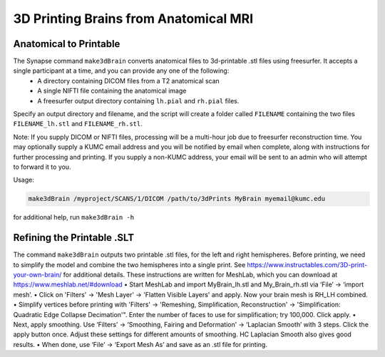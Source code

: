3D Printing Brains from Anatomical MRI
=====================

.. _printbrain:

Anatomical to Printable
--------------------

The Synapse command ``make3dBrain`` converts anatomical files to 3d-printable .stl files using freesurfer. It accepts a single participant at a time, and you can provide any one of the following: 
 * A directory containing DICOM files from a T2 anatomical scan
 * A single NIFTI file containing the anatomical image
 * A freesurfer output directory containing ``lh.pial`` and ``rh.pial`` files.

Specify an output directory and filename, and the script will create a folder called ``FILENAME`` containing the two files ``FILENAME_lh.stl`` and ``FILENAME_rh.stl``. 

Note: If you supply DICOM or NIFTI files, processing will be a multi-hour job due to freesurfer reconstruction time. You may optionally supply a KUMC email address and you will be notified by email when complete, along with instructions for further processing and printing. If you supply a non-KUMC address, your email will be sent to an admin who will attempt to forward it to you.

Usage: 

.. code-block:: console

   make3dBrain /myproject/SCANS/1/DICOM /path/to/3dPrints MyBrain myemail@kumc.edu

for additional help, run ``make3dBrain -h``

Refining the Printable .SLT
--------------------------

The command ``make3dBrain`` outputs two printable .stl files, for the left and right hemispheres. Before printing, we need to simplify the model and combine the two hemispheres into a single print. See https://www.instructables.com/3D-print-your-own-brain/ for additional details.
These instructions are written for MeshLab, which you can download at https://www.meshlab.net/#download
•	Start MeshLab and import MyBrain_lh.stl and My_Brain_rh.stl via ‘File’ -> ‘import mesh’.
•	Click on 'Filters' -> 'Mesh Layer' -> 'Flatten Visible Layers' and apply. Now your brain mesh is RH_LH combined. 
•	Simplify vertices before printing with 'Filters' -> 'Remeshing, Simplification, Reconstruction' -> 'Simplification: Quadratic Edge Collapse Decimation'". Enter the number of faces to use for simplification; try 100,000. Click apply.
•	Next, apply smoothing. Use ‘Filters’ -> ‘Smoothing, Fairing and Deformation’ -> ‘Laplacian Smooth’ with 3 steps. Click the apply button once. Adjust these settings for different amounts of smoothing. HC Laplacian Smooth also gives good results.
•	When done, use ‘File’ -> ‘Export Mesh As’ and save as an .stl file for printing.

